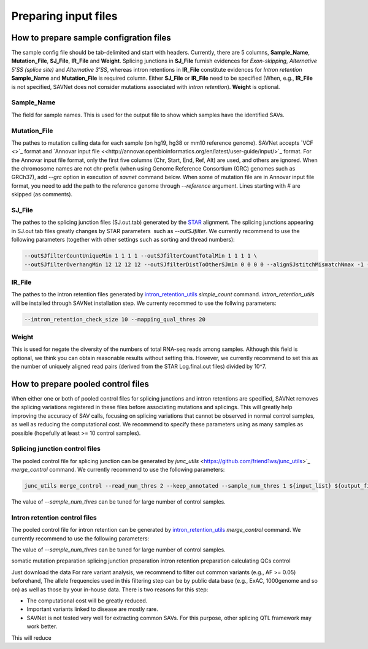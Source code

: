 Preparing input files
=====================

How to prepare sample configration files
----------------------------------------

The sample config file should be tab-delimited and start with headers.
Currently, there are 5 columns, **Sample_Name**, **Mutation_File**, **SJ_File**, **IR_File** and **Weight**.
Splicing junctions in **SJ_File** furnish evidences for *Exon-skipping*, *Alternative 5'SS (splice site)* and *Alternative 3'SS*,
whereas intron retentions in **IR_File** constitute evidences for *Intron retention*
**Sample_Name** and **Mutation_File** is required column.
Either **SJ_File** or **IR_File** need to be specified
(When, e.g., **IR_File** is not specified, SAVNet does not consider mutations associated with *intron retention*).
**Weight** is optional.

Sample_Name
^^^^^^^^^^^

The field for sample names. This is used for the output file to show which samples have the identified SAVs.


Mutation_File
^^^^^^^^^^^^^

The pathes to mutation calling data for each sample (on hg19, hg38 or mm10 reference genome). 
SAVNet accepts `VCF <>`_ format and `Annovar input file <<http://annovar.openbioinformatics.org/en/latest/user-guide/input/>`_ format. For the Annovar input file format, 
only the first five columns (Chr, Start, End, Ref, Alt) are used, and others are ignored.
When the chromosome names are not chr-prefix (when using Genome Reference Consortium (GRC) genomes such as GRCh37), 
add `--grc` option in execution of `savnet` command below.
When some of mutation file are in Annovar input file format, you need to add the path to the reference genome through `--reference` argument. 
Lines starting with # are skipped (as comments).


SJ_File
^^^^^^^

The pathes to the splicing junction files (SJ.out.tab) generated by the `STAR <https://github.com/alexdobin/STAR>`_ alignment.
The splicing junctions appearing in SJ.out tab files greatly changes by STAR parameters  such as `--outSJfilter`.
We currently recommend to use the following parameters (together with other settings such as sorting and thread numbers):

.. code-block:: none

    --outSJfilterCountUniqueMin 1 1 1 1 --outSJfilterCountTotalMin 1 1 1 1 \
    --outSJfilterOverhangMin 12 12 12 12 --outSJfilterDistToOtherSJmin 0 0 0 0 --alignSJstitchMismatchNmax -1 -1 -1 -1 


IR_File
^^^^^^^

The pathes to the intron retention files generated by `intron_retention_utils <https://github.com/friend1ws/intron_retention_utils>`_
`simple_count` command. 
`intron_retention_utils` will be installed through SAVNet installation step. 
We currenty recommed to use the follwing parameters:

.. code-block:: none

    --intron_retention_check_size 10 --mapping_qual_thres 20


Weight
^^^^^^

This is used for negate the diversity of the numbers of total RNA-seq reads among samples.
Although this field is optional, we think you can obtain reasonable results without setting this.
However, we currently recommend to set this as the number of uniquely aligned read pairs (derived from the STAR Log.final.out files) divided by 10^7.



How to prepare pooled control files
-----------------------------------

When either one or both of pooled control files for splicing junctions and intron retentions are specified, 
SAVNet removes the splicing variations registered in these files before associating mutations and splicings.
This will greatly help improving the accuracy of SAV calls, 
focusing on splicing variations that cannot be observed in normal control samples, as well as reducing the computational cost.
We recommend to specify these parameters using as many samples as possible (hopefully at least >= 10 control samples).


Splicing junction control files
^^^^^^^^^^^^^^^^^^^^^^^^^^^^^^^

The pooled control file for splicing junction can be generated by `junc_utils` <https://github.com/friend1ws/junc_utils>`_
`merge_control` command. We currently recommend to use the following parameters:

.. code-block:: none

    junc_utils merge_control --read_num_thres 2 --keep_annotated --sample_num_thres 1 ${input_list} ${output_file}


The value of `--sample_num_thres` can be tuned for large number of control samples.


Intron retention control files
^^^^^^^^^^^^^^^^^^^^^^^^^^^^^^

The pooled control file for intron retention can be generated by `intron_retention_utils <https://github.com/friend1ws/intron_retention_utils>`_ `merge_control` command.
We currently recommend to use the following parameters:

.. conde-block:: none

    intron_retention_utils merge_control --sample_num_thres 1 ${input_list} ${output_files}

The value of `--sample_num_thres` can be tuned for large number of control samples.




somatic mutation preparation
splicing junction preparation
intron retention preparation
calculating QCs
control

Just download the data
For rare variant analysis, we recommend to filter out common variants (e.g., AF >= 0.05) beforehand,
The allele frequencies used in this filtering step can be by public data base (e.g., ExAC, 1000genome and so on) as well as those by your in-house data.
There is two reasons for this step:

* The computational cost will be greatly reduced.
* Important variants linked to disease are mostly rare.
* SAVNet is not tested very well for extracting common SAVs. For this purpose, other splicing QTL framework may work better.


This will reduce 
